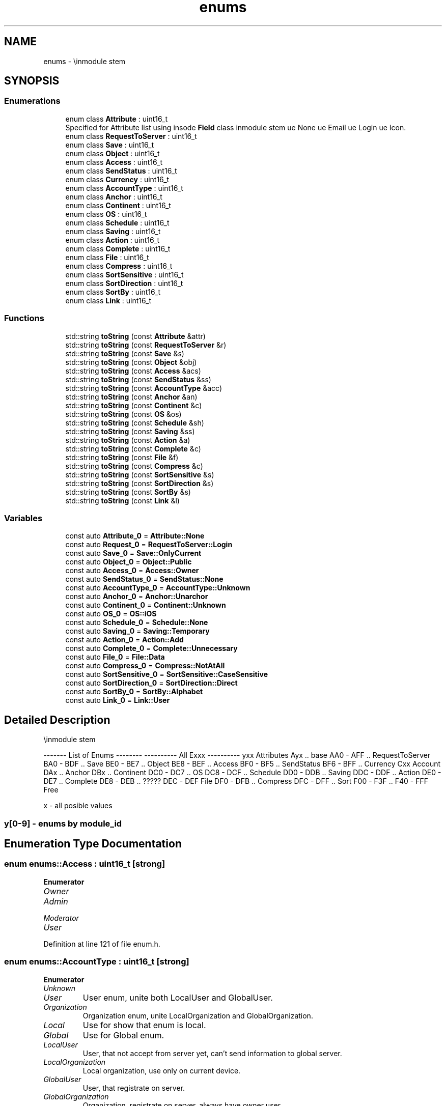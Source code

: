 .TH "enums" 3 "Wed Mar 15 2023" "Namir" \" -*- nroff -*-
.ad l
.nh
.SH NAME
enums \- \\inmodule stem  

.SH SYNOPSIS
.br
.PP
.SS "Enumerations"

.in +1c
.ti -1c
.RI "enum class \fBAttribute\fP : uint16_t "
.br
.RI "Specified for Attribute list using insode \fBField\fP class \\inmodule stem \\value None \\value Email \\value Login \\value Icon\&. "
.ti -1c
.RI "enum class \fBRequestToServer\fP : uint16_t "
.br
.ti -1c
.RI "enum class \fBSave\fP : uint16_t "
.br
.ti -1c
.RI "enum class \fBObject\fP : uint16_t "
.br
.ti -1c
.RI "enum class \fBAccess\fP : uint16_t "
.br
.ti -1c
.RI "enum class \fBSendStatus\fP : uint16_t "
.br
.ti -1c
.RI "enum class \fBCurrency\fP : uint16_t "
.br
.ti -1c
.RI "enum class \fBAccountType\fP : uint16_t "
.br
.ti -1c
.RI "enum class \fBAnchor\fP : uint16_t "
.br
.ti -1c
.RI "enum class \fBContinent\fP : uint16_t "
.br
.ti -1c
.RI "enum class \fBOS\fP : uint16_t "
.br
.ti -1c
.RI "enum class \fBSchedule\fP : uint16_t "
.br
.ti -1c
.RI "enum class \fBSaving\fP : uint16_t "
.br
.ti -1c
.RI "enum class \fBAction\fP : uint16_t "
.br
.ti -1c
.RI "enum class \fBComplete\fP : uint16_t "
.br
.ti -1c
.RI "enum class \fBFile\fP : uint16_t "
.br
.ti -1c
.RI "enum class \fBCompress\fP : uint16_t "
.br
.ti -1c
.RI "enum class \fBSortSensitive\fP : uint16_t "
.br
.ti -1c
.RI "enum class \fBSortDirection\fP : uint16_t "
.br
.ti -1c
.RI "enum class \fBSortBy\fP : uint16_t "
.br
.ti -1c
.RI "enum class \fBLink\fP : uint16_t "
.br
.in -1c
.SS "Functions"

.in +1c
.ti -1c
.RI "std::string \fBtoString\fP (const \fBAttribute\fP &attr)"
.br
.ti -1c
.RI "std::string \fBtoString\fP (const \fBRequestToServer\fP &r)"
.br
.ti -1c
.RI "std::string \fBtoString\fP (const \fBSave\fP &s)"
.br
.ti -1c
.RI "std::string \fBtoString\fP (const \fBObject\fP &obj)"
.br
.ti -1c
.RI "std::string \fBtoString\fP (const \fBAccess\fP &acs)"
.br
.ti -1c
.RI "std::string \fBtoString\fP (const \fBSendStatus\fP &ss)"
.br
.ti -1c
.RI "std::string \fBtoString\fP (const \fBAccountType\fP &acc)"
.br
.ti -1c
.RI "std::string \fBtoString\fP (const \fBAnchor\fP &an)"
.br
.ti -1c
.RI "std::string \fBtoString\fP (const \fBContinent\fP &c)"
.br
.ti -1c
.RI "std::string \fBtoString\fP (const \fBOS\fP &os)"
.br
.ti -1c
.RI "std::string \fBtoString\fP (const \fBSchedule\fP &sh)"
.br
.ti -1c
.RI "std::string \fBtoString\fP (const \fBSaving\fP &ss)"
.br
.ti -1c
.RI "std::string \fBtoString\fP (const \fBAction\fP &a)"
.br
.ti -1c
.RI "std::string \fBtoString\fP (const \fBComplete\fP &c)"
.br
.ti -1c
.RI "std::string \fBtoString\fP (const \fBFile\fP &f)"
.br
.ti -1c
.RI "std::string \fBtoString\fP (const \fBCompress\fP &c)"
.br
.ti -1c
.RI "std::string \fBtoString\fP (const \fBSortSensitive\fP &s)"
.br
.ti -1c
.RI "std::string \fBtoString\fP (const \fBSortDirection\fP &s)"
.br
.ti -1c
.RI "std::string \fBtoString\fP (const \fBSortBy\fP &s)"
.br
.ti -1c
.RI "std::string \fBtoString\fP (const \fBLink\fP &l)"
.br
.in -1c
.SS "Variables"

.in +1c
.ti -1c
.RI "const auto \fBAttribute_0\fP = \fBAttribute::None\fP"
.br
.ti -1c
.RI "const auto \fBRequest_0\fP = \fBRequestToServer::Login\fP"
.br
.ti -1c
.RI "const auto \fBSave_0\fP = \fBSave::OnlyCurrent\fP"
.br
.ti -1c
.RI "const auto \fBObject_0\fP = \fBObject::Public\fP"
.br
.ti -1c
.RI "const auto \fBAccess_0\fP = \fBAccess::Owner\fP"
.br
.ti -1c
.RI "const auto \fBSendStatus_0\fP = \fBSendStatus::None\fP"
.br
.ti -1c
.RI "const auto \fBAccountType_0\fP = \fBAccountType::Unknown\fP"
.br
.ti -1c
.RI "const auto \fBAnchor_0\fP = \fBAnchor::Unarchor\fP"
.br
.ti -1c
.RI "const auto \fBContinent_0\fP = \fBContinent::Unknown\fP"
.br
.ti -1c
.RI "const auto \fBOS_0\fP = \fBOS::iOS\fP"
.br
.ti -1c
.RI "const auto \fBSchedule_0\fP = \fBSchedule::None\fP"
.br
.ti -1c
.RI "const auto \fBSaving_0\fP = \fBSaving::Temporary\fP"
.br
.ti -1c
.RI "const auto \fBAction_0\fP = \fBAction::Add\fP"
.br
.ti -1c
.RI "const auto \fBComplete_0\fP = \fBComplete::Unnecessary\fP"
.br
.ti -1c
.RI "const auto \fBFile_0\fP = \fBFile::Data\fP"
.br
.ti -1c
.RI "const auto \fBCompress_0\fP = \fBCompress::NotAtAll\fP"
.br
.ti -1c
.RI "const auto \fBSortSensitive_0\fP = \fBSortSensitive::CaseSensitive\fP"
.br
.ti -1c
.RI "const auto \fBSortDirection_0\fP = \fBSortDirection::Direct\fP"
.br
.ti -1c
.RI "const auto \fBSortBy_0\fP = \fBSortBy::Alphabet\fP"
.br
.ti -1c
.RI "const auto \fBLink_0\fP = \fBLink::User\fP"
.br
.in -1c
.SH "Detailed Description"
.PP 
\\inmodule stem 

------- List of Enums -------- ---------- All Exxx ---------- yxx Attributes Ayx \&.\&. base AA0 - AFF \&.\&. RequestToServer BA0 - BDF \&.\&. Save BE0 - BE7 \&.\&. Object BE8 - BEF \&.\&. Access BF0 - BF5 \&.\&. SendStatus BF6 - BFF \&.\&. Currency Cxx Account DAx \&.\&. Anchor DBx \&.\&. Continent DC0 - DC7 \&.\&. OS DC8 - DCF \&.\&. Schedule DD0 - DDB \&.\&. Saving DDC - DDF \&.\&. Action DE0 - DE7 \&.\&. Complete DE8 - DEB \&.\&. ????? DEC - DEF File DF0 - DFB \&.\&. Compress DFC - DFF \&.\&. Sort F00 - F3F \&.\&. F40 - FFF Free
.PP
x - all posible values 
.SS "y[0-9] - enums by module_id "

.SH "Enumeration Type Documentation"
.PP 
.SS "enum \fBenums::Access\fP : uint16_t\fC [strong]\fP"

.PP
\fBEnumerator\fP
.in +1c
.TP
\fB\fIOwner \fP\fP
.TP
\fB\fIAdmin \fP\fP
.TP
\fB\fIModerator \fP\fP
.TP
\fB\fIUser \fP\fP
.PP
Definition at line 121 of file enum\&.h\&.
.SS "enum \fBenums::AccountType\fP : uint16_t\fC [strong]\fP"

.PP
\fBEnumerator\fP
.in +1c
.TP
\fB\fIUnknown \fP\fP
.TP
\fB\fIUser \fP\fP
User enum, unite both LocalUser and GlobalUser\&. 
.TP
\fB\fIOrganization \fP\fP
Organization enum, unite LocalOrganization and GlobalOrganization\&. 
.TP
\fB\fILocal \fP\fP
Use for show that enum is local\&. 
.TP
\fB\fIGlobal \fP\fP
Use for Global enum\&. 
.TP
\fB\fILocalUser \fP\fP
User, that not accept from server yet, can't send information to global server\&. 
.TP
\fB\fILocalOrganization \fP\fP
Local organization, use only on current device\&. 
.TP
\fB\fIGlobalUser \fP\fP
User, that registrate on server\&. 
.TP
\fB\fIGlobalOrganization \fP\fP
Organization, registrate on server, always have owner user\&. 
.PP
Definition at line 324 of file enum\&.h\&.
.SS "enum \fBenums::Action\fP : uint16_t\fC [strong]\fP"

.PP
\fBEnumerator\fP
.in +1c
.TP
\fB\fIAdd \fP\fP
.TP
\fB\fIEdit \fP\fP
.TP
\fB\fIRemove \fP\fP
.TP
\fB\fIComplete \fP\fP
.TP
\fB\fIDoAfter \fP\fP
.PP
Definition at line 408 of file enum\&.h\&.
.SS "enum \fBenums::Anchor\fP : uint16_t\fC [strong]\fP"

.PP
\fBEnumerator\fP
.in +1c
.TP
\fB\fIUnarchor \fP\fP
.TP
\fB\fITop \fP\fP
.TP
\fB\fILeft \fP\fP
.TP
\fB\fITopLeft \fP\fP
.TP
\fB\fIRight \fP\fP
.TP
\fB\fITopRight \fP\fP
.TP
\fB\fILeftRight \fP\fP
.TP
\fB\fILessBottom \fP\fP
.TP
\fB\fIBottom \fP\fP
.TP
\fB\fITopBottom \fP\fP
.TP
\fB\fILeftBottom \fP\fP
.TP
\fB\fILessRight \fP\fP
.TP
\fB\fIRightBottom \fP\fP
.TP
\fB\fILessLeft \fP\fP
.TP
\fB\fILessTop \fP\fP
.TP
\fB\fIMax \fP\fP
.PP
Definition at line 341 of file enum\&.h\&.
.SS "enum \fBenums::Attribute\fP : uint16_t\fC [strong]\fP"

.PP
Specified for Attribute list using insode \fBField\fP class \\inmodule stem \\value None \\value Email \\value Login \\value Icon\&. 
.PP
\fBEnumerator\fP
.in +1c
.TP
\fB\fINone \fP\fP
.TP
\fB\fIEmail \fP\fP
.TP
\fB\fILogin \fP\fP
.TP
\fB\fIIcon \fP\fP
.PP
Definition at line 36 of file enum\&.h\&.
.SS "enum \fBenums::Complete\fP : uint16_t\fC [strong]\fP"

.PP
\fBEnumerator\fP
.in +1c
.TP
\fB\fIUnnecessary \fP\fP
.TP
\fB\fIUnConfirmed \fP\fP
.TP
\fB\fIAwaiting \fP\fP
.TP
\fB\fIDone \fP\fP
.PP
Definition at line 418 of file enum\&.h\&.
.SS "enum \fBenums::Compress\fP : uint16_t\fC [strong]\fP"

.PP
\fBEnumerator\fP
.in +1c
.TP
\fB\fINotAtAll \fP\fP
.TP
\fB\fIRemoveRollBack \fP\fP
.TP
\fB\fIToOnlyLastChange \fP\fP
.TP
\fB\fIToOnlyCurrent \fP\fP
.PP
Definition at line 439 of file enum\&.h\&.
.SS "enum \fBenums::Continent\fP : uint16_t\fC [strong]\fP"

.PP
\fBEnumerator\fP
.in +1c
.TP
\fB\fIUnknown \fP\fP
.TP
\fB\fIEurope \fP\fP
.TP
\fB\fIAfrica \fP\fP
.TP
\fB\fINorth_America \fP\fP
.TP
\fB\fISouth_America \fP\fP
.TP
\fB\fIOceania \fP\fP
.TP
\fB\fIEast_Asia \fP\fP
.TP
\fB\fIWest_Asia \fP\fP
.PP
Definition at line 362 of file enum\&.h\&.
.SS "enum \fBenums::Currency\fP : uint16_t\fC [strong]\fP"

.PP
\fBEnumerator\fP
.in +1c
.TP
\fB\fICFA_Franc \fP\fP
.TP
\fB\fISouth_African_Rand \fP\fP
.TP
\fB\fIKenyan_Shilling \fP\fP
.TP
\fB\fIEgyptian_Pound \fP\fP
.TP
\fB\fIMoroccan_Dirham \fP\fP
.TP
\fB\fINigerian_Naira \fP\fP
.TP
\fB\fITunisian_Dinar \fP\fP
.TP
\fB\fIUgandan_Shilling \fP\fP
.TP
\fB\fICentral_African \fP\fP
.TP
\fB\fILibyan_Dinar \fP\fP
.TP
\fB\fIMauritian_Rupee \fP\fP
.TP
\fB\fIGhanaian_Cedi \fP\fP
.TP
\fB\fIAngolan_Kwanza \fP\fP
.TP
\fB\fITanzanian_Shilling \fP\fP
.TP
\fB\fIZimbabwean_Dollar \fP\fP
.TP
\fB\fIBotswana_Pula \fP\fP
.TP
\fB\fIAlgerian_Dinar \fP\fP
.TP
\fB\fIEthiopian_Birr \fP\fP
.TP
\fB\fINamibian_Dollar \fP\fP
.TP
\fB\fISudanese_Pound \fP\fP
.TP
\fB\fIMalagasy_Ariary \fP\fP
.TP
\fB\fIMozambican_Metical \fP\fP
.TP
\fB\fISeychellois_Rupee \fP\fP
.TP
\fB\fISierra_Leonean_Leone \fP\fP
.TP
\fB\fIMalawian_Kwacha \fP\fP
.TP
\fB\fIGambian_Dalasi \fP\fP
.TP
\fB\fIBurundian_Franc \fP\fP
.TP
\fB\fISomali_Shilling \fP\fP
.TP
\fB\fIGuinean_Franc \fP\fP
.TP
\fB\fICongolese_Franc \fP\fP
.TP
\fB\fISao_Tomean_Dobra \fP\fP
.TP
\fB\fIBasotho_Loti \fP\fP
.TP
\fB\fILiberian_Dollar \fP\fP
.TP
\fB\fIMauritanian_Ouguiya \fP\fP
.TP
\fB\fISwazi_Lilangeni \fP\fP
.TP
\fB\fICape_Verdean_Escudo \fP\fP
.TP
\fB\fIRwandan_Franc \fP\fP
.TP
\fB\fIDjiboutian_Franc \fP\fP
.TP
\fB\fIComorian_Franc \fP\fP
.TP
\fB\fIEritrean_Nakfa \fP\fP
.TP
\fB\fISaint_Helenian_Pound \fP\fP
.TP
\fB\fIZambian_Kwacha \fP\fP
.TP
\fB\fILao_Kip \fP\fP
.TP
\fB\fIIndian_Rupee \fP\fP
.TP
\fB\fISingapore_Dollar \fP\fP
.TP
\fB\fIMalaysian_Ringgit \fP\fP
.TP
\fB\fIJapanese_Yen \fP\fP
.TP
\fB\fIChinese_Yuan \fP\fP
.TP
\fB\fIThai_Baht \fP\fP
.TP
\fB\fIEmirati_Dirham \fP\fP
.TP
\fB\fIHong_Kong_Dollar \fP\fP
.TP
\fB\fITurkish_Lira \fP\fP
.TP
\fB\fIPhilippine_Piso \fP\fP
.TP
\fB\fIIndonesian_Rupiah \fP\fP
.TP
\fB\fISaudi_Arabian_Riyal \fP\fP
.TP
\fB\fISouth_Korean_Won \fP\fP
.TP
\fB\fIIraqi_Dinar \fP\fP
.TP
\fB\fIArmenian_Dram \fP\fP
.TP
\fB\fIAzerbaijan_Manat \fP\fP
.TP
\fB\fIGeorgian_Lari \fP\fP
.TP
\fB\fIKuwaiti_Dinar \fP\fP
.TP
\fB\fIRussian_Ruble \fP\fP
.TP
\fB\fIPakistani_Rupee \fP\fP
.TP
\fB\fIIsraeli_Shekel \fP\fP
.TP
\fB\fIQatari_Riyal \fP\fP
.TP
\fB\fIOmani_Rial \fP\fP
.TP
\fB\fITaiwan_New_Dollar \fP\fP
.TP
\fB\fIVietnamese_Dong \fP\fP
.TP
\fB\fIJordanian_Dinar \fP\fP
.TP
\fB\fIBahraini_Dinar \fP\fP
.TP
\fB\fISri_Lankan_Rupee \fP\fP
.TP
\fB\fIBangladeshi_Taka \fP\fP
.TP
\fB\fIUzbekistani_Som \fP\fP
.TP
\fB\fIIranian_Rial \fP\fP
.TP
\fB\fISyrian_Pound \fP\fP
.TP
\fB\fIAfghan_Afghani \fP\fP
.TP
\fB\fILebanese_Pound \fP\fP
.TP
\fB\fINepalese_Rupee \fP\fP
.TP
\fB\fIBruneian_Dollar \fP\fP
.TP
\fB\fIMacau_Pataca \fP\fP
.TP
\fB\fIKazakhstani_Tenge \fP\fP
.TP
\fB\fIYemeni_Rial \fP\fP
.TP
\fB\fIMaldivian_Rufiyaa \fP\fP
.TP
\fB\fIMongolian_Tughrik \fP\fP
.TP
\fB\fITajikistani_Somoni \fP\fP
.TP
\fB\fINorth_Korean_Won \fP\fP
.TP
\fB\fIBurmese_Kyat \fP\fP
.TP
\fB\fIKyrgyzstani_Som \fP\fP
.TP
\fB\fICambodian_Riel \fP\fP
.TP
\fB\fIBhutanese_Ngultrum \fP\fP
.TP
\fB\fITurkmenistani_Manat \fP\fP
.TP
\fB\fIEuro \fP\fP
.TP
\fB\fIBritish_Pound \fP\fP
.TP
\fB\fISwiss_Franc \fP\fP
.TP
\fB\fIHungarian_Forint \fP\fP
.TP
\fB\fISwedish_Krona \fP\fP
.TP
\fB\fINorwegian_Krone \fP\fP
.TP
\fB\fIDanish_Krone \fP\fP
.TP
\fB\fIPolish_Zloty \fP\fP
.TP
\fB\fICzech_Koruna \fP\fP
.TP
\fB\fIUkrainian_Hryvnia \fP\fP
.TP
\fB\fIRomanian_Leu \fP\fP
.TP
\fB\fICroatian_Kuna \fP\fP
.TP
\fB\fIBulgarian_Lev \fP\fP
.TP
\fB\fIIcelandic_Krona \fP\fP
.TP
\fB\fIAlbanian_Lek \fP\fP
.TP
\fB\fISerbian_Dinar \fP\fP
.TP
\fB\fIGibraltar_Pound \fP\fP
.TP
\fB\fIMoldovan_Leu \fP\fP
.TP
\fB\fIMacedonian_Denar \fP\fP
.TP
\fB\fIDutch_Guilder \fP\fP
.TP
\fB\fISeborgan_Luigino \fP\fP
.TP
\fB\fIJersey_Pound \fP\fP
.TP
\fB\fIIsle_of_Man_Pound \fP\fP
.TP
\fB\fIGuernsey_Pound \fP\fP
.TP
\fB\fIBelarusian_Ruble \fP\fP
.TP
\fB\fINew_Belarusian_Ruble \fP\fP
.TP
\fB\fIBosnian_Convertible_Marka \fP\fP
.TP
\fB\fIUS_Dollar \fP\fP
.TP
\fB\fICanadian_Dollar \fP\fP
.TP
\fB\fIMexican_Peso \fP\fP
.TP
\fB\fIDominican_Peso \fP\fP
.TP
\fB\fICosta_Rican_Colon \fP\fP
.TP
\fB\fIJamaican_Dollar \fP\fP
.TP
\fB\fITrinidadian_Dollar \fP\fP
.TP
\fB\fIEast_Caribbean_Dollar \fP\fP
.TP
\fB\fIGuatemalan_Quetzal \fP\fP
.TP
\fB\fIBarbadian_or_Bajan_Dollar \fP\fP
.TP
\fB\fICuban_Convertible_Peso \fP\fP
.TP
\fB\fIHonduran_Lempira \fP\fP
.TP
\fB\fINicaraguan_Cordoba \fP\fP
.TP
\fB\fIBermudian_Dollar \fP\fP
.TP
\fB\fIPanamanian_Balboa \fP\fP
.TP
\fB\fICaymanian_Dollar \fP\fP
.TP
\fB\fIBelizean_Dollar \fP\fP
.TP
\fB\fIHaitian_Gourde \fP\fP
.TP
\fB\fICuban_Peso \fP\fP
.TP
\fB\fISalvadoran_Colon \fP\fP
.TP
\fB\fIBahamian_Dollar \fP\fP
.TP
\fB\fIIMF_Special \fP\fP
.TP
\fB\fIAruban_or_Dutch_Guilder \fP\fP
.TP
\fB\fICFP_Franc \fP\fP
.TP
\fB\fIAustralian_Dollar \fP\fP
.TP
\fB\fINew_Zealand_Dollar \fP\fP
.TP
\fB\fIFijian_Dollar \fP\fP
.TP
\fB\fIPapua_New_Guinean_Kina \fP\fP
.TP
\fB\fISolomon_Islander_Dollar \fP\fP
.TP
\fB\fITongan_Paanga \fP\fP
.TP
\fB\fINi_Vanuatu_Vatu \fP\fP
.TP
\fB\fISamoan_Tala \fP\fP
.TP
\fB\fITuvaluan_Dollar \fP\fP
.TP
\fB\fIChilean_Peso \fP\fP
.TP
\fB\fIBrazilian_Real \fP\fP
.TP
\fB\fIColombian_Peso \fP\fP
.TP
\fB\fIArgentine_Peso \fP\fP
.TP
\fB\fIPeruvian_Sol \fP\fP
.TP
\fB\fIVenezuelan_Bolivar \fP\fP
.TP
\fB\fIUruguayan_Peso \fP\fP
.TP
\fB\fIBolivian_Boliviano \fP\fP
.TP
\fB\fIParaguayan_Guarani \fP\fP
.TP
\fB\fIGuyanese_Dollar \fP\fP
.TP
\fB\fISurinamese_Dollar \fP\fP
.TP
\fB\fIFalkland_Island_Pound \fP\fP
.TP
\fB\fIBitcoin \fP\fP
.TP
\fB\fIGold_Ounce \fP\fP
.TP
\fB\fISilver_Ounce \fP\fP
.TP
\fB\fIPlatinum_Ounce \fP\fP
.TP
\fB\fIPalladium_Ounce \fP\fP
.TP
\fB\fINone \fP\fP
.PP
Definition at line 139 of file enum\&.h\&.
.SS "enum \fBenums::File\fP : uint16_t\fC [strong]\fP"

.PP
\fBEnumerator\fP
.in +1c
.TP
\fB\fIData \fP\fP
.TP
\fB\fIAccount \fP\fP
.TP
\fB\fIConfig \fP\fP
.TP
\fB\fISetting \fP\fP
.TP
\fB\fIJson \fP\fP
.TP
\fB\fIImage \fP\fP
.TP
\fB\fIText \fP\fP
.PP
Definition at line 427 of file enum\&.h\&.
.SS "enum \fBenums::Link\fP : uint16_t\fC [strong]\fP"

.PP
\fBEnumerator\fP
.in +1c
.TP
\fB\fIUser \fP\fP
.TP
\fB\fIOrganization \fP\fP
.TP
\fB\fIDuo \fP\fP
.TP
\fB\fIGroup \fP\fP
.TP
\fB\fIUnit \fP\fP
.TP
\fB\fISpysok \fP\fP
.TP
\fB\fIRoom \fP\fP
.TP
\fB\fIRules \fP\fP
.PP
Definition at line 489 of file enum\&.h\&.
.SS "enum \fBenums::Object\fP : uint16_t\fC [strong]\fP"

.PP
\fBEnumerator\fP
.in +1c
.TP
\fB\fIPublic \fP\fP
.TP
\fB\fIPrivate \fP\fP
.TP
\fB\fIRoom \fP\fP
.TP
\fB\fIDistrict \fP\fP
.TP
\fB\fISpecialList \fP\fP
.TP
\fB\fIWork \fP\fP
.TP
\fB\fIBigFamily \fP\fP
.TP
\fB\fIFamily \fP\fP
.PP
Definition at line 107 of file enum\&.h\&.
.SS "enum \fBenums::OS\fP : uint16_t\fC [strong]\fP"

.PP
\fBEnumerator\fP
.in +1c
.TP
\fB\fIiOS \fP\fP
.TP
\fB\fIMac \fP\fP
.TP
\fB\fILinux \fP\fP
.TP
\fB\fIAndroid \fP\fP
.TP
\fB\fIWindows \fP\fP
.TP
\fB\fIKubuntu \fP\fP
.PP
Definition at line 375 of file enum\&.h\&.
.SS "enum \fBenums::RequestToServer\fP : uint16_t\fC [strong]\fP"

.PP
\fBEnumerator\fP
.in +1c
.TP
\fB\fILogin \fP\fP
.TP
\fB\fIRegistrate \fP\fP
.TP
\fB\fIRemindLogin \fP\fP
.TP
\fB\fIRemindPassword \fP\fP
.TP
\fB\fIPing \fP\fP
.TP
\fB\fISiteLink \fP\fP
.TP
\fB\fITieAccount \fP\fP
.TP
\fB\fITieRoom \fP\fP
.TP
\fB\fIFollowRoom \fP\fP
.TP
\fB\fIAddContact \fP\fP
.TP
\fB\fISendUpdateData \fP\fP
.TP
\fB\fICheckUpdateData \fP\fP
.PP
Definition at line 71 of file enum\&.h\&.
.SS "enum \fBenums::Save\fP : uint16_t\fC [strong]\fP"

.PP
\fBEnumerator\fP
.in +1c
.TP
\fB\fIOnlyCurrent \fP\fP
.TP
\fB\fISaveAll \fP\fP
.TP
\fB\fISaveDay \fP\fP
.TP
\fB\fISaveWeek \fP\fP
.TP
\fB\fISaveMonth \fP\fP
.TP
\fB\fISaveSeason \fP\fP
.TP
\fB\fISaveHalfOfYear \fP\fP
.TP
\fB\fISaveYear \fP\fP
.PP
Definition at line 94 of file enum\&.h\&.
.SS "enum \fBenums::Saving\fP : uint16_t\fC [strong]\fP"

.PP
\fBEnumerator\fP
.in +1c
.TP
\fB\fITemporary \fP\fP
.TP
\fB\fILocal \fP\fP
.TP
\fB\fISync \fP\fP
.TP
\fB\fIServer \fP\fP
.PP
Definition at line 399 of file enum\&.h\&.
.SS "enum \fBenums::Schedule\fP : uint16_t\fC [strong]\fP"

.PP
\fBEnumerator\fP
.in +1c
.TP
\fB\fINone \fP\fP
.TP
\fB\fIOnce \fP\fP
.TP
\fB\fIHourly \fP\fP
.TP
\fB\fISixHourly \fP\fP
.TP
\fB\fIDaily \fP\fP
.TP
\fB\fIWeekly \fP\fP
.TP
\fB\fIMonthly \fP\fP
.TP
\fB\fIYearly \fP\fP
.PP
Definition at line 386 of file enum\&.h\&.
.SS "enum \fBenums::SendStatus\fP : uint16_t\fC [strong]\fP"

.PP
\fBEnumerator\fP
.in +1c
.TP
\fB\fINone \fP\fP
.TP
\fB\fISend \fP\fP
.TP
\fB\fIFailed \fP\fP
.TP
\fB\fISuccess \fP\fP
.PP
Definition at line 130 of file enum\&.h\&.
.SS "enum \fBenums::SortBy\fP : uint16_t\fC [strong]\fP"

.PP
\fBEnumerator\fP
.in +1c
.TP
\fB\fIAlphabet \fP\fP
.TP
\fB\fIDateCreated \fP\fP
.TP
\fB\fIDateUpdated \fP\fP
.TP
\fB\fICompleting \fP\fP
.TP
\fB\fIValue \fP\fP
.TP
\fB\fIPriority \fP\fP
.TP
\fB\fIDuration \fP\fP
.TP
\fB\fISaturation \fP\fP
.PP
Definition at line 476 of file enum\&.h\&.
.SS "enum \fBenums::SortDirection\fP : uint16_t\fC [strong]\fP"

.PP
\fBEnumerator\fP
.in +1c
.TP
\fB\fIDirect \fP\fP
.TP
\fB\fIReverse \fP\fP
.PP
Definition at line 469 of file enum\&.h\&.
.SS "enum \fBenums::SortSensitive\fP : uint16_t\fC [strong]\fP"
Sorting: basi cs |||| ||-type |||| ||-|| |-diretion |||| ||-|| |-|-number priority |||| ||-|| |-|-|case sensivity |||| ||-|| |-|-|-| 0b 1111 00-tt t-d-n-s s - sensitives d - direction n - number priority t - type of sort 
.PP
\fBEnumerator\fP
.in +1c
.TP
\fB\fICaseSensitive \fP\fP
.TP
\fB\fICaseInsensitive \fP\fP
.TP
\fB\fINumberCaseSensitive \fP\fP
.TP
\fB\fINumberCaseInsensitive \fP\fP
.PP
Definition at line 460 of file enum\&.h\&.
.SH "Function Documentation"
.PP 
.SS "std::string enums::toString (const \fBAccess\fP & acs)"

.SS "std::string enums::toString (const \fBAccountType\fP & acc)"

.SS "std::string enums::toString (const \fBAction\fP & a)"

.SS "std::string enums::toString (const \fBAnchor\fP & an)"

.SS "std::string enums::toString (const \fBAttribute\fP & attr)"

.SS "std::string enums::toString (const \fBComplete\fP & c)"

.SS "std::string enums::toString (const \fBCompress\fP & c)"

.SS "std::string enums::toString (const \fBContinent\fP & c)"

.SS "std::string enums::toString (const \fBFile\fP & f)"

.SS "std::string enums::toString (const \fBLink\fP & l)"

.SS "std::string enums::toString (const \fBObject\fP & obj)"

.SS "std::string enums::toString (const \fBOS\fP & os)"

.SS "std::string enums::toString (const \fBRequestToServer\fP & r)"

.SS "std::string enums::toString (const \fBSave\fP & s)"

.SS "std::string enums::toString (const \fBSaving\fP & ss)"

.SS "std::string enums::toString (const \fBSchedule\fP & sh)"

.SS "std::string enums::toString (const \fBSendStatus\fP & ss)"

.SS "std::string enums::toString (const \fBSortBy\fP & s)"

.SS "std::string enums::toString (const \fBSortDirection\fP & s)"

.SS "std::string enums::toString (const \fBSortSensitive\fP & s)"

.SH "Variable Documentation"
.PP 
.SS "const auto enums::Access_0 = \fBAccess::Owner\fP"

.PP
Definition at line 127 of file enum\&.h\&.
.SS "const auto enums::AccountType_0 = \fBAccountType::Unknown\fP"

.PP
Definition at line 338 of file enum\&.h\&.
.SS "const auto enums::Action_0 = \fBAction::Add\fP"

.PP
Definition at line 415 of file enum\&.h\&.
.SS "const auto enums::Anchor_0 = \fBAnchor::Unarchor\fP"

.PP
Definition at line 359 of file enum\&.h\&.
.SS "const auto enums::Attribute_0 = \fBAttribute::None\fP"

.PP
Definition at line 68 of file enum\&.h\&.
.SS "const auto enums::Complete_0 = \fBComplete::Unnecessary\fP"

.PP
Definition at line 424 of file enum\&.h\&.
.SS "const auto enums::Compress_0 = \fBCompress::NotAtAll\fP"

.PP
Definition at line 445 of file enum\&.h\&.
.SS "const auto enums::Continent_0 = \fBContinent::Unknown\fP"

.PP
Definition at line 372 of file enum\&.h\&.
.SS "const auto enums::File_0 = \fBFile::Data\fP"

.PP
Definition at line 436 of file enum\&.h\&.
.SS "const auto enums::Link_0 = \fBLink::User\fP"

.PP
Definition at line 499 of file enum\&.h\&.
.SS "const auto enums::Object_0 = \fBObject::Public\fP"

.PP
Definition at line 117 of file enum\&.h\&.
.SS "const auto enums::OS_0 = \fBOS::iOS\fP"

.PP
Definition at line 383 of file enum\&.h\&.
.SS "const auto enums::Request_0 = \fBRequestToServer::Login\fP"

.PP
Definition at line 91 of file enum\&.h\&.
.SS "const auto enums::Save_0 = \fBSave::OnlyCurrent\fP"

.PP
Definition at line 104 of file enum\&.h\&.
.SS "const auto enums::Saving_0 = \fBSaving::Temporary\fP"

.PP
Definition at line 405 of file enum\&.h\&.
.SS "const auto enums::Schedule_0 = \fBSchedule::None\fP"

.PP
Definition at line 396 of file enum\&.h\&.
.SS "const auto enums::SendStatus_0 = \fBSendStatus::None\fP"

.PP
Definition at line 136 of file enum\&.h\&.
.SS "const auto enums::SortBy_0 = \fBSortBy::Alphabet\fP"

.PP
Definition at line 486 of file enum\&.h\&.
.SS "const auto enums::SortDirection_0 = \fBSortDirection::Direct\fP"

.PP
Definition at line 473 of file enum\&.h\&.
.SS "const auto enums::SortSensitive_0 = \fBSortSensitive::CaseSensitive\fP"

.PP
Definition at line 466 of file enum\&.h\&.
.SH "Author"
.PP 
Generated automatically by Doxygen for Namir from the source code\&.
